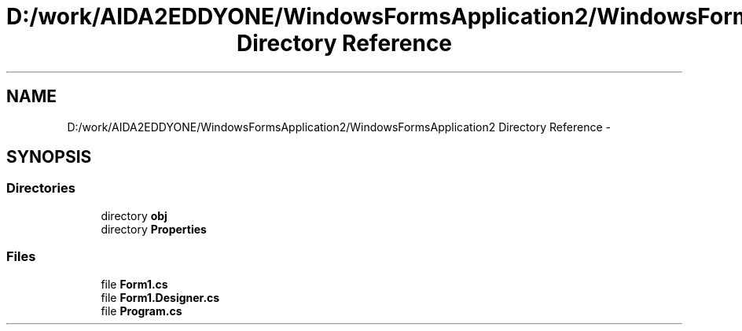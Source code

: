 .TH "D:/work/AIDA2EDDYONE/WindowsFormsApplication2/WindowsFormsApplication2 Directory Reference" 3 "Mon Dec 5 2016" "Docs_create" \" -*- nroff -*-
.ad l
.nh
.SH NAME
D:/work/AIDA2EDDYONE/WindowsFormsApplication2/WindowsFormsApplication2 Directory Reference \- 
.SH SYNOPSIS
.br
.PP
.SS "Directories"

.in +1c
.ti -1c
.RI "directory \fBobj\fP"
.br
.ti -1c
.RI "directory \fBProperties\fP"
.br
.in -1c
.SS "Files"

.in +1c
.ti -1c
.RI "file \fBForm1\&.cs\fP"
.br
.ti -1c
.RI "file \fBForm1\&.Designer\&.cs\fP"
.br
.ti -1c
.RI "file \fBProgram\&.cs\fP"
.br
.in -1c
